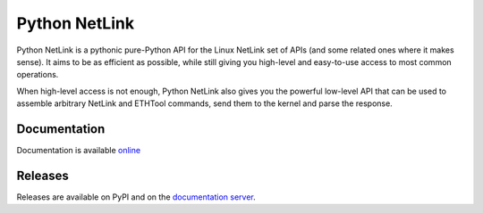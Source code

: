 Python NetLink
==============

Python NetLink is a pythonic pure-Python API for the Linux NetLink set
of APIs (and some related ones where it makes sense). It aims to be as
efficient as possible, while still giving you high-level and easy-to-use
access to most common operations.

When high-level access is not enough, Python NetLink also gives you the
powerful low-level API that can be used to assemble arbitrary NetLink
and ETHTool commands, send them to the kernel and parse the response.

Documentation
-------------

Documentation is available
`online <https://xmine128.tk/Software/Python/netlink/docs/>`__

Releases
--------

Releases are available on PyPI and on the `documentation
server <https://xmine128.tk/Software/Python/netlink/dist/>`__.


